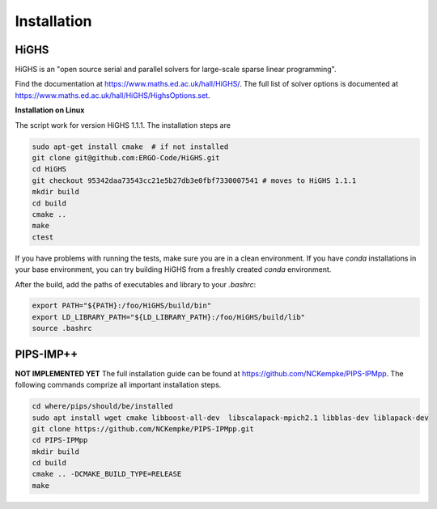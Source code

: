 Installation
============


HiGHS
------

HiGHS is an "open source serial and parallel solvers for large-scale sparse linear programming".

Find the documentation at https://www.maths.ed.ac.uk/hall/HiGHS/.
The full list of solver options is documented at
https://www.maths.ed.ac.uk/hall/HiGHS/HighsOptions.set.

**Installation on Linux**

The script work for version HiGHS 1.1.1. The installation steps are

.. code:: bash

    sudo apt-get install cmake  # if not installed
    git clone git@github.com:ERGO-Code/HiGHS.git
    cd HiGHS
    git checkout 95342daa73543cc21e5b27db3e0fbf7330007541 # moves to HiGHS 1.1.1
    mkdir build
    cd build
    cmake ..
    make
    ctest

If you have problems with running the tests, make sure you are in a clean environment. If you have `conda` installations in your base environment, you can try building HiGHS from a freshly created `conda` environment.

After the build, add the paths of executables and library to your `.bashrc`:

.. code:: bash

    export PATH="${PATH}:/foo/HiGHS/build/bin"
    export LD_LIBRARY_PATH="${LD_LIBRARY_PATH}:/foo/HiGHS/build/lib"
    source .bashrc



PIPS-IMP++
----------

**NOT IMPLEMENTED YET**
The full installation guide can be found at https://github.com/NCKempke/PIPS-IPMpp. The following commands comprize all important installation steps.

.. code:: bash

    cd where/pips/should/be/installed
    sudo apt install wget cmake libboost-all-dev  libscalapack-mpich2.1 libblas-dev liblapack-dev
    git clone https://github.com/NCKempke/PIPS-IPMpp.git
    cd PIPS-IPMpp
    mkdir build
    cd build
    cmake .. -DCMAKE_BUILD_TYPE=RELEASE
    make
